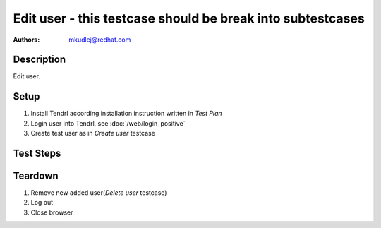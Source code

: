 Edit user - **this testcase should be break into subtestcases**
*******************************************************************************

:authors: 
          - mkudlej@redhat.com

Description
===========

Edit user.

Setup
=====

#. Install Tendrl according installation instruction written in *Test Plan*

#. Login user into Tendrl, see :doc:`/web/login_positive`

#. Create test user as in *Create user* testcase

Test Steps
==========

.. test_step:: 1
  
    Click on ``Admin`` button in left menu.
  
.. test_result:: 1
   
    List of users is shown.

.. test_step:: 2

    Click on ``Edit`` button

.. test_result:: 2

    Form for edit user is shown.

.. test_step:: 3

   Change ``User Id``, ``First Name``, ``Last Name``, ``Email``, ``Password`` and other and click on button ``Save``

.. test_result:: 3

   List of users is shown. Changed user is in list with all values input in this step.

Teardown
========
#. Remove new added user(*Delete user* testcase)

#. Log out

#. Close browser
